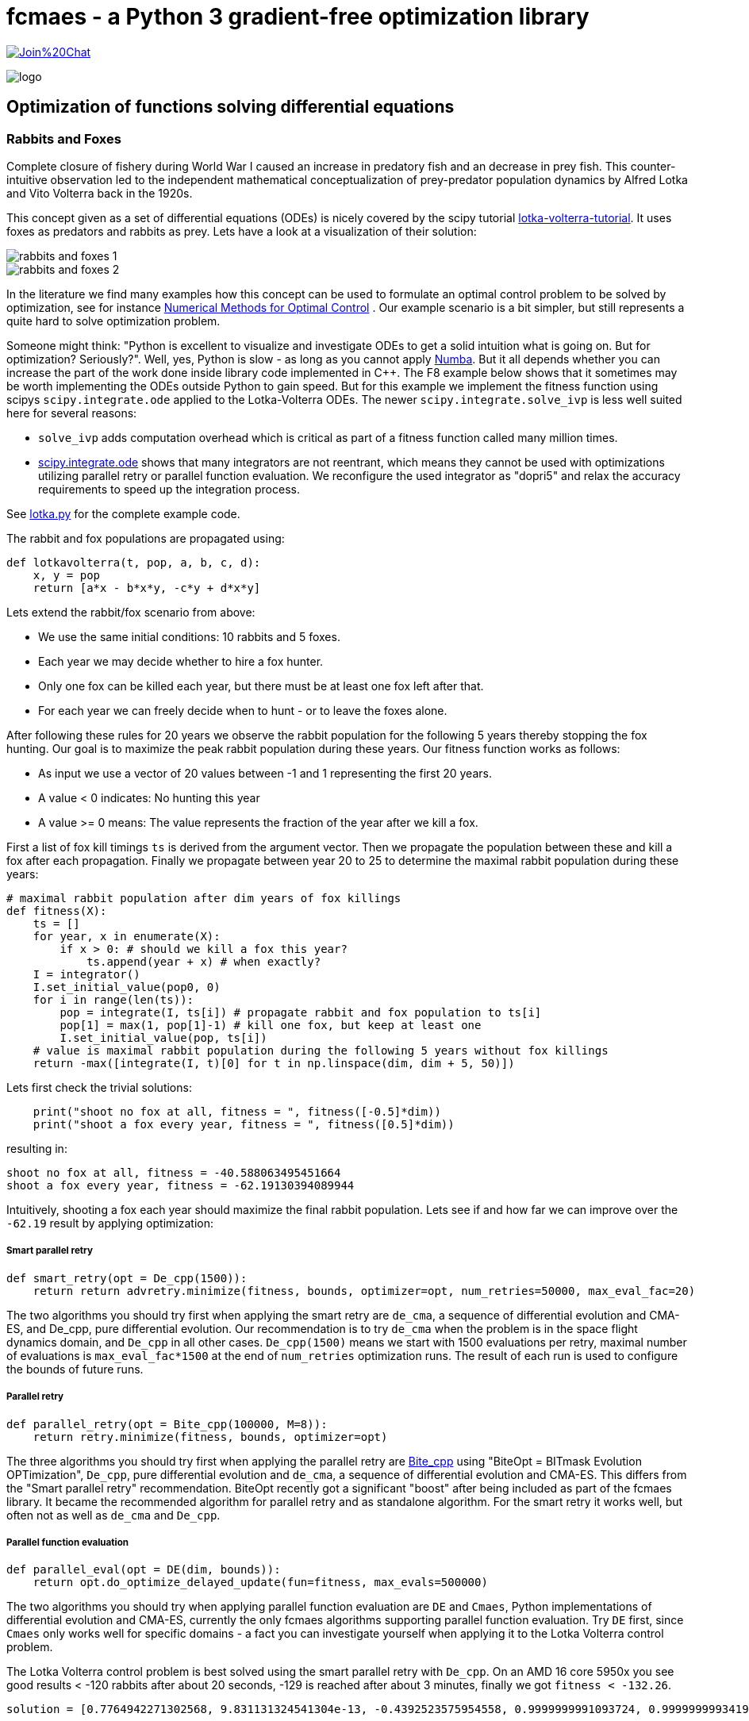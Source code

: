 :encoding: utf-8
:imagesdir: img
:cpp: C++

= fcmaes - a Python 3 gradient-free optimization library

https://gitter.im/fast-cma-es/community[image:https://badges.gitter.im/Join%20Chat.svg[]]

image::logo.gif[]

== Optimization of functions solving differential equations

=== Rabbits and Foxes

Complete closure of fishery during World War I caused an increase in predatory fish and an decrease
in prey fish. This counter-intuitive observation led to the independent mathematical conceptualization of 
prey-predator population dynamics by Alfred Lotka and Vito Volterra back in the 1920s. 

This concept given as a set of differential equations (ODEs) is nicely covered by the scipy tutorial 
https://scipy-cookbook.readthedocs.io/items/LoktaVolterraTutorial.html[lotka-volterra-tutorial].
It uses foxes as predators and rabbits as prey. Lets have a look at a visualization of their solution:

image::rabbits_and_foxes_1.png[] 

image::rabbits_and_foxes_2.png[] 

In the literature we find many examples how this concept can be used to formulate an optimal control problem
to be solved by optimization, see for instance 
https://link.springer.com/chapter/10.1007%2F3-540-28258-0_17[Numerical Methods for Optimal Control] .
Our example scenario is a bit simpler, but still represents a quite hard to solve optimization problem. 

Someone might think: "Python is excellent to visualize and investigate ODEs to get a solid intuition what is
going on. But for optimization? Seriously?". Well, yes, Python is slow - as long as you cannot apply
http://numba.pydata.org[Numba]. But it all depends whether you can increase the part of the work
done inside library code implemented in C++. The F8 example below shows that it sometimes may be worth
implementing the ODEs outside Python to gain speed. But for this example we implement the fitness
function using scipys `scipy.integrate.ode` applied to the Lotka-Volterra ODEs. 
The newer `scipy.integrate.solve_ivp` is less well suited here for several reasons:

- `solve_ivp` adds computation overhead which is critical as part of a fitness function called many million times. 
- https://docs.scipy.org/doc/scipy/reference/generated/scipy.integrate.ode.html[scipy.integrate.ode] shows that
many integrators are not reentrant, which means they cannot be used with optimizations utilizing parallel retry or parallel
function evaluation. We reconfigure the used integrator as "dopri5" and relax the accuracy requirements to speed up
the integration process. 

See https://github.com/dietmarwo/fast-cma-es/blob/master/examples/lotka.py[lotka.py] for the complete example code.

The rabbit and fox populations are propagated using:
 
[source,python]
----
def lotkavolterra(t, pop, a, b, c, d):
    x, y = pop
    return [a*x - b*x*y, -c*y + d*x*y]
----
 
Lets extend the rabbit/fox scenario from above:

- We use the same initial conditions: 10 rabbits and 5 foxes.
- Each year we may decide whether to hire a fox hunter.
- Only one fox can be killed each year, but there must be at least one
  fox left after that.
- For each year we can freely decide when to hunt - or to leave the foxes alone. 

After following these rules for 20 years we observe the rabbit population for the following
5 years thereby stopping the fox hunting. Our goal is to maximize the peak rabbit population during these years. 
Our fitness function works as follows: 

- As input we use a vector of 20 values between -1 and 1 representing the first 20 years. 
- A value < 0 indicates: No hunting this year
- A value >= 0 means: The value represents the fraction of the year after we kill a fox. 

First a list of fox kill timings `ts` is derived from the argument vector. 
Then we propagate the population between these and 
kill a fox after each propagation. Finally we propagate between year 20 to 25
to determine the maximal rabbit population during these years:

[source,python]
----
# maximal rabbit population after dim years of fox killings 
def fitness(X):
    ts = []
    for year, x in enumerate(X):
        if x > 0: # should we kill a fox this year? 
            ts.append(year + x) # when exactly?
    I = integrator()
    I.set_initial_value(pop0, 0)
    for i in range(len(ts)):
        pop = integrate(I, ts[i]) # propagate rabbit and fox population to ts[i]      
        pop[1] = max(1, pop[1]-1) # kill one fox, but keep at least one
        I.set_initial_value(pop, ts[i])
    # value is maximal rabbit population during the following 5 years without fox killings
    return -max([integrate(I, t)[0] for t in np.linspace(dim, dim + 5, 50)])
----

Lets first check the trivial solutions: 

[source,python]
----
    print("shoot no fox at all, fitness = ", fitness([-0.5]*dim)) 
    print("shoot a fox every year, fitness = ", fitness([0.5]*dim)) 
----
resulting in:

[source,python]
----
shoot no fox at all, fitness = -40.588063495451664
shoot a fox every year, fitness = -62.19130394089944
----
Intuitively, shooting a fox each year should maximize the final rabbit population. Lets see
if and how far we can improve over the `-62.19` result by applying optimization:

===== Smart parallel retry

[source,python]
----
def smart_retry(opt = De_cpp(1500)):
    return return advretry.minimize(fitness, bounds, optimizer=opt, num_retries=50000, max_eval_fac=20)
----

The two algorithms you should try first when applying the smart retry are `de_cma`, a sequence of differential
evolution and CMA-ES, and De_cpp, pure differential evolution. Our recommendation is to try
`de_cma` when the problem is in the space flight dynamics domain, and `De_cpp` in all other cases. 
`De_cpp(1500)` means we start with 1500 evaluations per retry, maximal number of evaluations is
`max_eval_fac*1500` at the end of `num_retries` optimization runs. The result of each run
is used to configure the bounds of future runs. 

===== Parallel retry

[source,python]
----
def parallel_retry(opt = Bite_cpp(100000, M=8)):
    return retry.minimize(fitness, bounds, optimizer=opt)
----
The three algorithms you should try first when applying the parallel retry are 
https://github.com/avaneev/biteopt[Bite_cpp] using "BiteOpt = BITmask Evolution OPTimization",
`De_cpp`, pure differential evolution and `de_cma`, a sequence of differential evolution and CMA-ES.
This differs from the "Smart parallel retry" recommendation. BiteOpt recently got a significant "boost"
after being included as part of the fcmaes library. It became the recommended algorithm 
for parallel retry and as standalone algorithm. For the smart retry it works well, but often not 
as well as `de_cma` and `De_cpp`. 

===== Parallel function evaluation

[source,python]
----
def parallel_eval(opt = DE(dim, bounds)):
    return opt.do_optimize_delayed_update(fun=fitness, max_evals=500000)
----

The two algorithms you should try when applying parallel function evaluation are `DE` and `Cmaes`,
Python implementations of differential evolution and CMA-ES, currently the only fcmaes algorithms
supporting parallel function evaluation. Try `DE` first, since `Cmaes` only works well for specific
domains - a fact you can investigate yourself when applying it to the Lotka Volterra control problem. 

The Lotka Volterra control problem is best solved using the smart parallel retry with `De_cpp`. 
On an AMD 16 core 5950x you see good results < -120 rabbits after about 20 seconds, 
-129 is reached after about 3 minutes, finally we got `fitness < -132.26`.

[source,python]
----
solution = [0.7764942271302568, 9.831131324541304e-13, -0.4392523575954558, 0.9999999991093724, 0.9999999993419174, 0.877806604524956, -0.21969547982373291, 0.9877830923045987, 0.21691094924304902, -0.016089523522436144, 1.0, 0.7622848572479829, -0.0004231871176822595, -0.015617623735551967, -0.9227281069513724, 0.8517521143397784, 8.397851857275901e-19, 1.0, 1.0, 0.1509108812092751]

print("best solution, fitness =", fitness(solution))

best solution, fitness = -132.261620475498
----

This is way better than to kill a fox each year (`-62.19` rabbits). Experiment with other algorithms, try for instance
`scipy.minimize`, algorithms from https://esa.github.io/pygmo2/[pygmo] or https://nlopt.readthedocs.io/en/latest/[NLOpt].
If you find an algorithm improving over the given solution please send me a message. 

Parallel function evaluation may be an alternative, you may reach < -125 fast, but only if you are very lucky. Most of the
time one retry is simply not enough to solve this problem. The fcmaes DE implementation implements an unusual feature: 
re-initialization of individuals based on their age. Because of this you are never completely stuck at a local minimum,
you may find improvements even after millions of function evaluations. 

=== F8

The example: https://github.com/dietmarwo/fast-cma-es/blob/master/examples/f8.py[f8.py] represents a new implementation of 
the F-8 aircraft control problem https://mintoc.de/index.php/F-8_aircraft[F-8_aircraft] which aims at controlling 
an aircraft in a time-optimal way from an initial state to a terminal state.

It provides the information you need for your own optimization projects involving differential equations in the
context of parallel retries. The example is described in detail in 
http://www.midaco-solver.com/data/pub/The_Oracle_Penalty_Method.pdf[Oracle Penalty]: In 8 hours on a PC
with 2 GHz clock rate and 2 GB RAM working memory - back in 2010 - the equality constraints could not 
completely be solved using the oracle penalty method. We will use a fixed penalty weight instead.

=== How to implement differential equations in Python

Integrating differential equations inside the objective function is costly. We should do everything we can
to speed things up. Scipy provides two interfaces https://docs.scipy.org/doc/scipy/reference/generated/scipy.integrate.ode.html[ode] 
and https://docs.scipy.org/doc/scipy/reference/generated/scipy.integrate.solve_ivp.html[solve_ivp]. 
For F8 we provide an `ode` based implementation for comparison but recommend to use compiled ODEs based on 
the https://github.com/AnyarInc/Ascent[Ascent] library, see
https://github.com/dietmarwo/fast-cma-es/blob/master/_fcmaescpp/ascent.cpp[ascent.cpp]
Using this you see a good solution in less than a second on a fast 16 core machine. 
